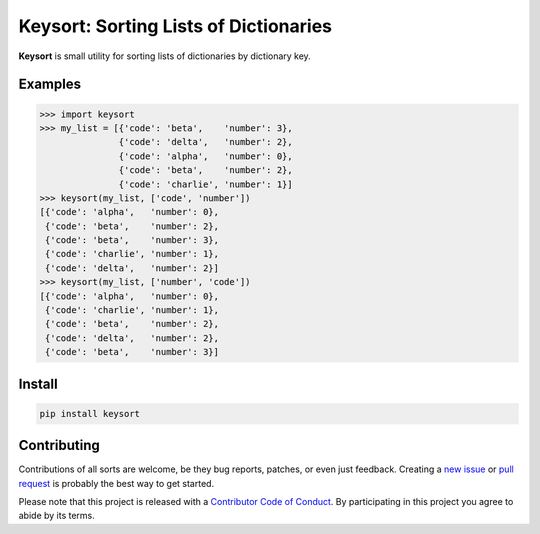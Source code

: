 Keysort: Sorting Lists of Dictionaries
========================================================

**Keysort** is small utility for sorting lists of dictionaries by dictionary key.

.. image:: https://img.shields.io/badge/Say%20Thanks-!-1EAEDB.svg 
   :target: https://saythanks.io/to/nkantar


Examples
--------

.. code-block:: python

    >>> import keysort
    >>> my_list = [{'code': 'beta',    'number': 3},
                   {'code': 'delta',   'number': 2},
                   {'code': 'alpha',   'number': 0},
                   {'code': 'beta',    'number': 2},
                   {'code': 'charlie', 'number': 1}]
    >>> keysort(my_list, ['code', 'number'])
    [{'code': 'alpha',   'number': 0},
     {'code': 'beta',    'number': 2},
     {'code': 'beta',    'number': 3},
     {'code': 'charlie', 'number': 1},
     {'code': 'delta',   'number': 2}]
    >>> keysort(my_list, ['number', 'code'])
    [{'code': 'alpha',   'number': 0},
     {'code': 'charlie', 'number': 1},
     {'code': 'beta',    'number': 2},
     {'code': 'delta',   'number': 2},
     {'code': 'beta',    'number': 3}]


Install
-------

.. code-block:: shell

    pip install keysort


Contributing
------------

Contributions of all sorts are welcome, be they bug reports, patches, or even just feedback. Creating a `new issue <https://github.com/nkantar/Keysort/issues/new>`_ or `pull request <https://github.com/nkantar/Keysort/compare>`_ is probably the best way to get started.

Please note that this project is released with a `Contributor Code of Conduct <https://github.com/nkantar/Keysort/blob/master/CODE_OF_CONDUCT.md>`_. By participating in this project you agree to abide by its terms.
